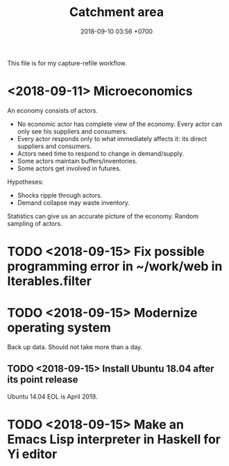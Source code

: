 #+TITLE: Catchment area
#+DATE: 2018-09-10 03:56 +0700
#+PERMALINK: /other0.html
This file is for my capture-refile workflow.
* <2018-09-11> Microeconomics
An economy consists of actors.

- No economic actor has complete view of the economy.
  Every actor can only see his suppliers and consumers.
- Every actor responds only to what immediately affects it: its direct suppliers and consumers.
- Actors need time to respond to change in demand/supply.
- Some actors maintain buffers/inventories.
- Some actors get involved in futures.

Hypotheses:

- Shocks ripple through actors.
- Demand collapse may waste inventory.

Statistics can give us an accurate picture of the economy.
Random sampling of actors.
* TODO <2018-09-15> Fix possible programming error in ~/work/web in Iterables.filter
* TODO <2018-09-15> Modernize operating system
Back up data.
Should not take more than a day.
** TODO <2018-09-15> Install Ubuntu 18.04 after its point release
Ubuntu 14.04 EOL is April 2019.
* TODO <2018-09-15> Make an Emacs Lisp interpreter in Haskell for Yi editor
